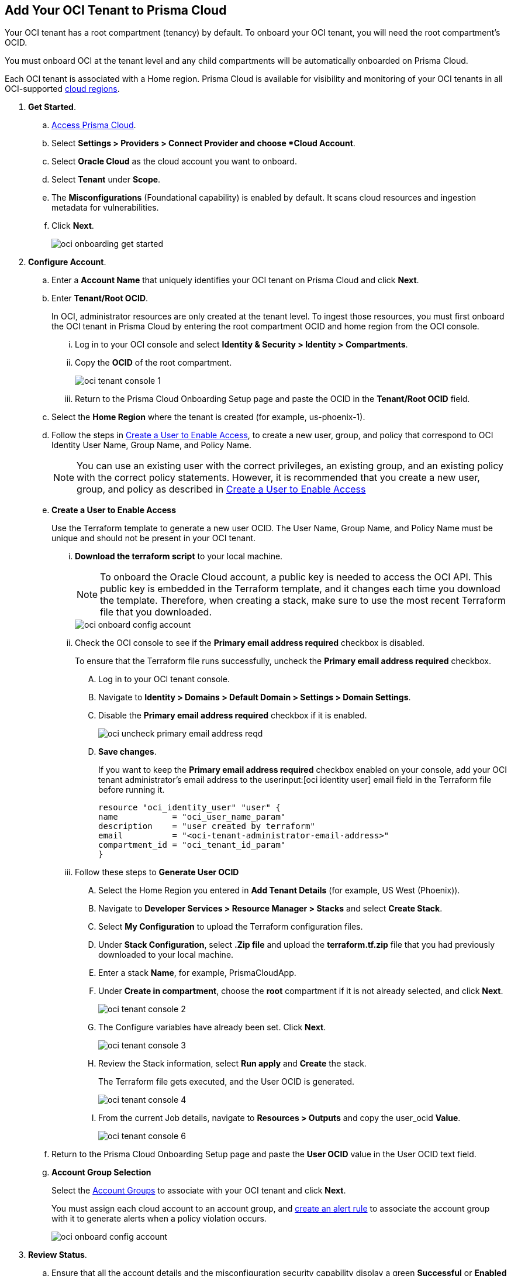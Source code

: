:topic_type: task
[.task]
[#id5ac2883d-d1ed-44a3-bd63-cc3fabedf477]
== Add Your OCI Tenant to Prisma Cloud

Your OCI tenant has a root compartment (tenancy) by default. To onboard your OCI tenant, you will need the root compartment's OCID.

You must onboard OCI at the tenant level and any child compartments will be automatically onboarded on Prisma Cloud.

Each OCI tenant is associated with a Home region. Prisma Cloud is available for visibility and monitoring of your OCI tenants in all OCI-supported https://docs.oracle.com/en-us/iaas/Content/General/Concepts/regions.htm[cloud regions].

[.procedure]

. *Get Started*.
+
.. xref:../../../get-started/access-prisma-cloud.adoc[Access Prisma Cloud].

.. Select *Settings > Providers > Connect Provider and choose *Cloud Account*.

.. Select *Oracle Cloud* as the cloud account you want to onboard. 

.. Select *Tenant* under *Scope*.

.. The *Misconfigurations* (Foundational capability) is enabled by default. It scans cloud resources and ingestion metadata for vulnerabilities.

.. Click *Next*.
+
image::connect/oci-onboarding-get-started.png[]


. *Configure Account*.
+
.. Enter a *Account Name* that uniquely identifies your OCI tenant on Prisma Cloud and click *Next*.

.. Enter *Tenant/Root OCID*.
+
In OCI, administrator resources are only created at the tenant level. To ingest those resources, you must first onboard the OCI tenant in Prisma Cloud by entering the root compartment OCID and home region from the OCI console.
+
... Log in to your OCI console and select *Identity & Security > Identity > Compartments*.

... Copy the *OCID* of the root compartment.
+
image::connect/oci-tenant-console-1.png[]

... Return to the Prisma Cloud Onboarding Setup page and paste the OCID in the *Tenant/Root OCID* field.

.. Select the *Home Region* where the tenant is created (for example, us-phoenix-1).

.. Follow the steps in xref:id5ac2883d-d1ed-44a3-bd63-cc3fabedf477/create-a-user[Create a User to Enable Access], to create a new user, group, and policy that correspond to OCI Identity User Name, Group Name, and Policy Name.
+
[NOTE]
====
You can use an existing user with the correct privileges, an existing group, and an existing policy with the correct policy statements. However, it is recommended that you create a new user, group, and policy as described in xref:id5ac2883d-d1ed-44a3-bd63-cc3fabedf477/create-a-user[Create a User to Enable Access]
====

.. [[create-a-user]] *Create a User to Enable Access*
+
Use the Terraform template to generate a new user OCID. The User Name, Group Name, and Policy Name must be unique and should not be present in your OCI tenant.

... *Download the terraform script* to your local machine. 
+
[NOTE]
====
To onboard the Oracle Cloud account, a public key is needed to access the OCI API. This public key is embedded in the Terraform template, and it changes each time you download the template. Therefore, when creating a stack, make sure to use the most recent Terraform file that you downloaded.
====
+
image::connect/oci-onboard-config-account.png[]

... Check the OCI console to see if the *Primary email address required* checkbox is disabled.
+
To ensure that the Terraform file runs successfully, uncheck the *Primary email address required* checkbox. 
+
.... Log in to your OCI tenant console.

.... Navigate to *Identity > Domains > Default Domain > Settings > Domain Settings*.

.... Disable the *Primary email address required* checkbox if it is enabled.
+
image::connect/oci-uncheck-primary-email-address-reqd.png[]

.... *Save changes*.
+
If you want to keep the *Primary email address required* checkbox enabled on your console, add your OCI tenant administrator's email address to the userinput:[oci identity user] email field in the Terraform file before running it.
+
[userinput]
----
resource "oci_identity_user" "user" {
name           = "oci_user_name_param"
description    = "user created by terraform"
email          = "<oci-tenant-administrator-email-address>"
compartment_id = "oci_tenant_id_param"
}
----

... Follow these steps to *Generate User OCID*
+
.... Select the Home Region you entered in *Add Tenant Details* (for example, US West (Phoenix)).

.... Navigate to *Developer Services > Resource Manager > Stacks* and select *Create Stack*.

.... Select *My Configuration* to upload the Terraform configuration files.

.... Under *Stack Configuration*, select *.Zip file* and upload the *terraform.tf.zip* file that you had previously downloaded to your local machine.

.... Enter a stack *Name*, for example, PrismaCloudApp.

.... Under *Create in compartment*, choose the *root* compartment if it is not already selected, and click *Next*.
+
image::connect/oci-tenant-console-2.png[]

.... The Configure variables have already been set. Click *Next*.
+
image::connect/oci-tenant-console-3.png[]

.... Review the Stack information, select *Run apply* and *Create* the stack.
+
The Terraform file gets executed, and the User OCID is generated.
+
image::connect/oci-tenant-console-4.png[]
+
.... From the current Job details, navigate to *Resources > Outputs* and copy the user_ocid *Value*.
+
image::connect/oci-tenant-console-6.png[]


.. Return to the Prisma Cloud Onboarding Setup page and paste the *User OCID* value in the User OCID text field.

.. *Account Group Selection*
+
Select the xref:../../../administration/create-manage-account-groups.adoc[Account Groups] to associate with your OCI tenant and click *Next*.
+
You must assign each cloud account to an account group, and xref:../../../alerts/create-an-alert-rule-cloud-infrastructure.adoc[create an alert rule] to associate the account group with it to generate alerts when a policy violation occurs.
+
image::connect/oci-onboard-config-account.png[]

. *Review Status*.
+
.. Ensure that all the account details and the misconfiguration security capability display a green *Successful* or *Enabled* checkmark.
+
The status check verifies the OCI tenant and the number of compartments available under that tenant. Prisma Cloud ingests the child compartment(s) along with the root tenant.

.. Click *Save and Close* to complete onboarding or *Save and Onboard Another Account*.
+
You can view the newly onboarded Oracle Cloud account on the *Cloud Accounts* page.
+
image::connect/oci-onboard-verify-1.png[]

. *Next Steps*
+
.. It can take up to an hour for the ingestion to complete after which you can view the resources in Prisma Cloud, review, and act on the alerts generated.

.. Configure xref:../../../alerts/create-an-alert-rule-cloud-infrastructure.adoc[Alert Rule] to include OCI policies.

.. On the Prisma Cloud *Dashboard*, you can filter by OCI *Cloud Accounts*. Prisma Cloud supports only configuration ingestion for OCI tenants and displays only the relevant configuration ingestion data.
+
image::connect/oci-pc-dashboard-1.png[]

.. Start using the Prisma Cloud xref:../../../cloud-and-software-inventory/asset-inventory.adoc[Asset Inventory] for visibility. Set the *Cloud Type* filter as OCI to view the data for the supported services. You can also filter the data based on the OCI *Cloud Region* and *Service Name*.
+
image::connect/oci-pc-asset-inv-1.png[]

.. To verify if the configuration logs for your OCI-related resources have been analyzed, you can run a query on the *Investigate* page.
+
image::connect/oci-investigate-darwin.png[]

.. Review the Prisma Cloud default *Policies* for OCI. 
+
Select *Governance > Overview*, set the *Cloud Type* filter as *OCI*, and view all the Config policies that are available to detect any misconfigurations in your infrastructure.
+
image::connect/oci-pc-policy-1.png[]

//will need image updates for next steps


